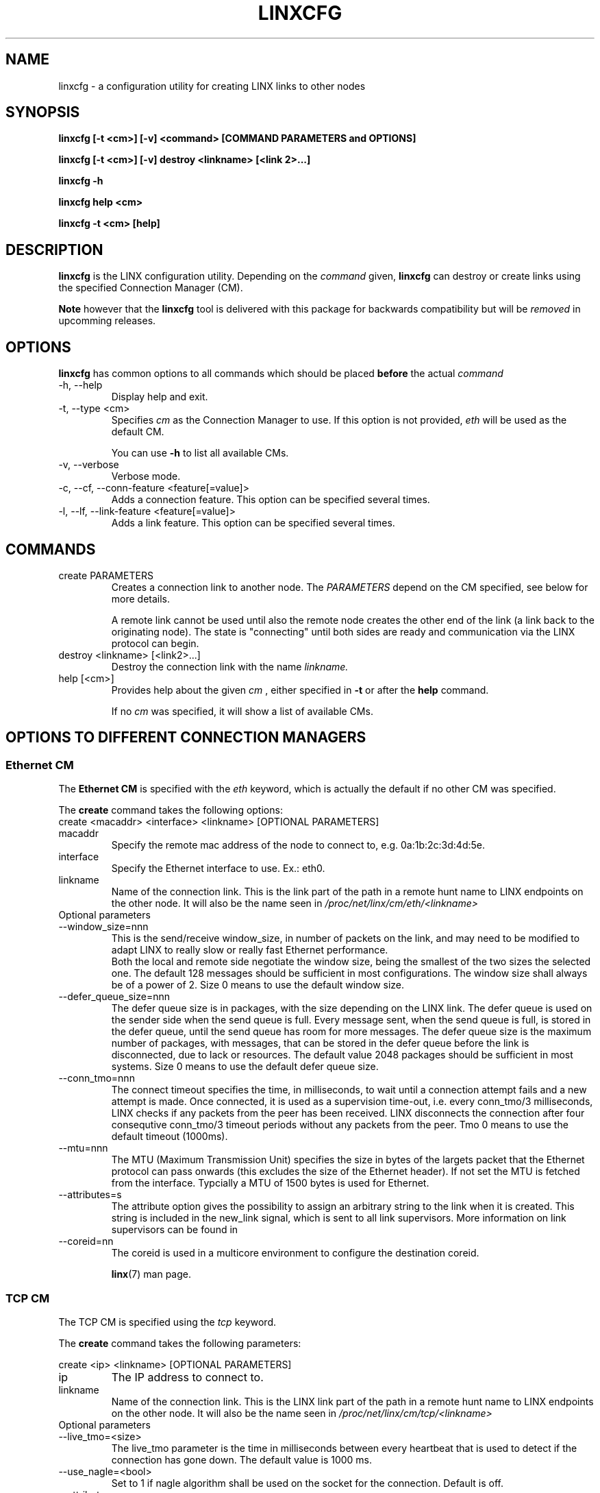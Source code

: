 .TH LINXCFG 1 "2010-01-20" 1.5 "LINX"
.SH NAME
linxcfg \- a configuration utility for creating LINX links to other nodes
.SH SYNOPSIS
.B linxcfg [-t <cm>] [-v] <command> [COMMAND PARAMETERS and OPTIONS]

.B linxcfg [-t <cm>] [-v] destroy <linkname> [<link 2>...]

.B linxcfg -h

.B linxcfg help <cm>

.B linxcfg -t <cm> [help]

.SH DESCRIPTION
.B linxcfg
is the LINX configuration utility. Depending on the
.I command
given,
.B linxcfg
can destroy or create links using the specified Connection Manager (CM).
.PP
.B Note
however that the
.B linxcfg
tool is delivered with this package for backwards compatibility but will be
.I removed
in upcomming releases.

.SH OPTIONS

.B linxcfg
has common options to all commands which should be placed
.B before
the actual
.I command

.IP "-h, --help"
Display help and exit.

.IP "-t, --type <cm>"
Specifies
.I cm
as the Connection Manager to use. If this option is not provided,
.I "eth"
will be used as the default CM.

You can use
.B -h
to list all available CMs.

.IP "-v, --verbose"
Verbose mode.

.IP "-c, --cf, --conn-feature <feature[=value]>"
Adds a connection feature. This option can be specified several times.

.IP "-l, --lf, --link-feature <feature[=value]>"
Adds a link feature. This option can be specified several times.

.SH COMMANDS

.TP
create PARAMETERS
Creates a connection link to another node. The
.I PARAMETERS
depend on the CM specified, see below for more details.

A remote link cannot be used until also the remote node creates
the other end of the link (a link back to the originating node).
The state is "connecting" until both sides are ready and
communication via the LINX protocol can begin.


.TP
destroy <linkname> [<link2>...]
Destroy the connection link with the name
.I linkname.

.TP
help [<cm>]
Provides help about the given
.I cm
, either specified in
.B -t
or after the
.B help
command.

If no
.I cm
was specified, it will show a list of available CMs.

.SH OPTIONS TO DIFFERENT CONNECTION MANAGERS

.SS Ethernet CM

The
.B Ethernet CM
is specified with the
.I "eth"
keyword, which is actually the default if no other CM was specified.

The
.B create
command takes the following options:

.TP
create <macaddr> <interface> <linkname> [OPTIONAL PARAMETERS]

.TP
macaddr
Specify the remote mac address of the node to connect to, e.g.
0a:1b:2c:3d:4d:5e.

.TP
interface
Specify the Ethernet interface to use. Ex.: eth0.

.TP
linkname
Name of the connection link. This is the link part of the path in a remote
hunt name to LINX endpoints on the other node. It will also be the
name seen in
.I /proc/net/linx/cm/eth/<linkname>

.IP "Optional parameters"

.TP
--window_size=nnn
This is the send/receive window_size, in number of packets on the link,
and may need to be modified to adapt LINX to really slow or really fast
Ethernet performance.
.br
Both the local and remote side negotiate the window size, being the
smallest of the two sizes the selected one.
The default 128 messages should be sufficient in most configurations.
The window size shall always be of a power of 2.
Size 0 means to use the default window size.

.TP
--defer_queue_size=nnn
The defer queue size is in packages, with the size depending on the LINX link.
The defer queue is used on the sender side when the send queue is full.
Every message sent, when the send queue is full, is stored in the defer queue,
until the send queue has room for more messages.
The defer queue size is the maximum number of packages, with messages,
that can be stored in the defer queue before the link is disconnected,
due to lack or resources.
The default value 2048 packages should be sufficient in most systems.
Size 0 means to use the default defer queue size.

.TP
--conn_tmo=nnn
The connect timeout specifies the time, in milliseconds, to wait until a
connection attempt fails and a new attempt is made. Once connected, it is used
as a supervision time-out, i.e. every conn_tmo/3 milliseconds, LINX checks if
any packets from the peer has been received. LINX disconnects the connection
after four consequtive conn_tmo/3 timeout periods without any packets from the
peer. Tmo 0 means to use the default timeout (1000ms).

.TP
--mtu=nnn
The MTU (Maximum Transmission Unit) specifies the size in  bytes of the
largets packet that the Ethernet protocol can pass onwards (this excludes the
size of the Ethernet header). If not set the MTU is fetched from the interface.
Typcially a MTU of 1500 bytes is used for Ethernet.

.TP
--attributes=s
The attribute option gives the possibility to assign an arbitrary string to
the link when it is created. This string is included in the new_link signal,
which is sent to all link supervisors. More information on link
supervisors can be found in
.TP
--coreid=nn
The coreid is used in a multicore environment to configure the 
destination coreid.

.BR linx "(7) "
man page.

.SS TCP CM

The TCP CM is specified using the
.I tcp
keyword.

The
.B create
command takes the following parameters:

create <ip> <linkname> [OPTIONAL PARAMETERS]

.TP
ip
The IP address to connect to.

.TP
linkname
Name of the connection link. This is the LINX link part of the path in
a remote hunt name to LINX endpoints on the other node. It will also be the
name seen in
.I /proc/net/linx/cm/tcp/<linkname>

.IP "Optional parameters"

.TP
--live_tmo=<size>
The live_tmo parameter is the time in milliseconds between every heartbeat
that is used to detect if the connection has gone down. The default value is
1000 ms.
.TP
--use_nagle=<bool>
Set to 1 if nagle algorithm shall be used on the socket for the connection.
Default is off.
.TP
--attributes=<s>
The attribute option gives the possibility to assign an arbitrary string to
the link when it is created. This string is included in the new_link signal,
which is sent to all link supervisors.

.SS RIO CM

The RIO CM is specified using the
.I rio
keyword.

The
.B create
command takes the following parameters:

create <local_port> <port> <dev_id> <mbox> <if> <link> [OPTIONAL PARAMETERS]

.TP
local_port
The local RapidIO port to connect to.

.TP
port
The remote RapidIO port to connect to.

.TP
dev_id
The RapidIO device to connect to.

.TP
mbox
The RapidIO mailbox id to use.

.TP
if
The RapidIO interface to use.

.TP
link
Name of the connection link. This is the LINX link part of the path in
a remote hunt name to LINX endpoints on the other node. It will also be the
name seen in
.I /proc/net/linx/rlnh

.IP "Optional parameters"

.TP
--tmo=<tmo>
The tmo parameter is the time in hundreds of milliseconds between
every heartbeat that is used to detect if the connection has gone
down. The default value is 500 ms.
.TP
--mtu=<mtu>
Specifies the MTU (Maximum Transmission Unit) in bytes of the largest
that the RIO CM can pass onwards, including the size of the RapidIO
header. If not explicitly given, the MTU is fetched from the RapidIO device.

.SH FILES
None.
.SH DIAGNOSTICS
.I linxcfg
will display more verbose information to standard out, if the -v option is
specified.
.SH KNOWN BUGS
The
.I --mtu=<mtu>
option of the Ethernet CM
.B create
command is not working. In order to create an Ethernet connection link with a
.I custom mtu
one should use
.B mkethcon
and
.B mklink
commands instead.
.SH EXAMPLES
.nf
linxcfg create 01:23:a4:4f:b3:ac eth0 link_A

linxcfg destroy link_A

linxcfg -t tcp create 192.168.1.1 link_A

linxcfg -t tcp destroy link_A

linxcfg -t rio create 0 0 0 0 rio0 riolink0 --mtu=128 --tmo=10

linxcfg -t rio destroy riolink0

.fi
.SH "SEE ALSO"
.BR linx "(7), "
.BR linxstat "(1), "
.BR linxdisc "(8)"

.SH AUTHOR
Enea LINX team

.SH COPYRIGHT

Copyright (c) 2006-2010, Enea Software AB
All rights reserved.

Redistribution and use in source and binary forms, with or without
modification, are permitted provided that the following conditions are met:

Redistributions of source code must retain the above copyright notice, this
list of conditions and the following disclaimer.
Redistributions in binary form must reproduce the above copyright notice,
this list of conditions and the following disclaimer in the documentation
and/or other materials provided with the distribution.
Neither the name of Enea Software AB nor the names of its
contributors may be used to endorse or promote products derived from this
software without specific prior written permission.

THIS SOFTWARE IS PROVIDED BY THE COPYRIGHT HOLDERS AND CONTRIBUTORS "AS IS"
AND ANY EXPRESS OR IMPLIED WARRANTIES, INCLUDING, BUT NOT LIMITED TO, THE
IMPLIED WARRANTIES OF MERCHANTABILITY AND FITNESS FOR A PARTICULAR PURPOSE
ARE DISCLAIMED. IN NO EVENT SHALL THE COPYRIGHT OWNER OR CONTRIBUTORS BE
LIABLE FOR ANY DIRECT, INDIRECT, INCIDENTAL, SPECIAL, EXEMPLARY, OR
CONSEQUENTIAL DAMAGES (INCLUDING, BUT NOT LIMITED TO, PROCUREMENT OF
SUBSTITUTE GOODS OR SERVICES; LOSS OF USE, DATA, OR PROFITS; OR BUSINESS
INTERRUPTION) HOWEVER CAUSED AND ON ANY THEORY OF LIABILITY, WHETHER IN
CONTRACT, STRICT LIABILITY, OR TORT (INCLUDING NEGLIGENCE OR OTHERWISE)
ARISING IN ANY WAY OUT OF THE USE OF THIS SOFTWARE, EVEN IF ADVISED OF THE
POSSIBILITY OF SUCH DAMAGE.
